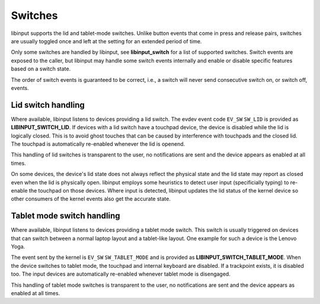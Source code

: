.. _switches:

==============================================================================
Switches
==============================================================================

libinput supports the lid and tablet-mode switches. Unlike button events
that come in press and release pairs, switches are usually toggled once and
left at the setting for an extended period of time.

Only some switches are handled by libinput, see **libinput_switch** for a
list of supported switches. Switch events are exposed to the caller, but
libinput may handle some switch events internally and enable or disable
specific features based on a switch state.

The order of switch events is guaranteed to be correct, i.e., a switch will
never send consecutive switch on, or switch off, events.

.. _switches_lid:

------------------------------------------------------------------------------
Lid switch handling
------------------------------------------------------------------------------

Where available, libinput listens to devices providing a lid switch.
The evdev event code ``EV_SW`` ``SW_LID`` is provided as
**LIBINPUT_SWITCH_LID**. If devices with a lid switch have a touchpad device,
the device is disabled while the lid is logically closed. This is to avoid
ghost touches that can be caused by interference with touchpads and the
closed lid. The touchpad is automatically re-enabled whenever the lid is
openend.

This handling of lid switches is transparent to the user, no notifications
are sent and the device appears as enabled at all times.

On some devices, the device's lid state does not always reflect the physical
state and the lid state may report as closed even when the lid is physically
open. libinput employs some heuristics to detect user input (specificially
typing) to re-enable the touchpad on those devices. Where input is detected,
libinput updates the lid status of the kernel device so other consumers of
the kernel events also get the accurate state.

.. _switches_tablet_mode:

------------------------------------------------------------------------------
Tablet mode switch handling
------------------------------------------------------------------------------

Where available, libinput listens to devices providing a tablet mode switch.
This switch is usually triggered on devices that can switch between a normal
laptop layout and a tablet-like layout. One example for such a device is the
Lenovo Yoga.

The event sent by the kernel is ``EV_SW`` ``SW_TABLET_MODE`` and is provided as
**LIBINPUT_SWITCH_TABLET_MODE**. When the device switches to tablet mode,
the touchpad and internal keyboard are disabled. If a trackpoint exists,
it is disabled too. The input devices are automatically re-enabled whenever
tablet mode is disengaged.

This handling of tablet mode switches is transparent to the user, no
notifications are sent and the device appears as enabled at all times.

